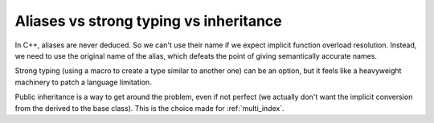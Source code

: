 
.. _aliases_etc:

Aliases vs strong typing vs inheritance
=======================================

In C++, aliases are never deduced. So we can't use their name if we expect implicit function overload resolution. Instead, we need to use the original name of the alias, which defeats the point of giving semantically accurate names.

Strong typing (using a macro to create a type similar to another one) can be an option, but it feels like a heavyweight machinery to patch a language limitation.

Public inheritance is a way to get around the problem, even if not perfect (we actually don't want the implicit conversion from the derived to the base class). This is the choice made for :ref:`multi_index`.
